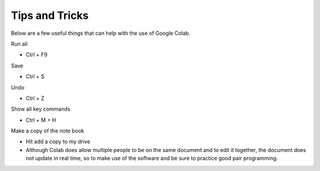 Tips and Tricks
--------------

Below are a few useful things that can help with the use of Google Colab.

Run all 

- Ctrl + F9

Save

- Ctrl + S

Undo

- Ctrl + Z

Show all key commands

- Ctrl + M + H

Make a copy of the note book 

- Hit add a copy to my drive

- Although Colab does allow multiple people to be on the same document and to edit it together, the document does not update in real time, so to make use of the software and be sure to practice good pair programming.
